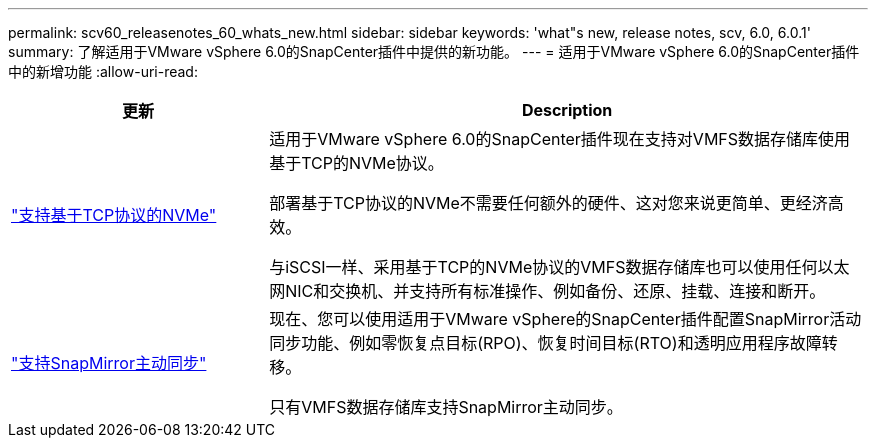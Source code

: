 ---
permalink: scv60_releasenotes_60_whats_new.html 
sidebar: sidebar 
keywords: 'what"s new, release notes, scv, 6.0, 6.0.1' 
summary: 了解适用于VMware vSphere 6.0的SnapCenter插件中提供的新功能。 
---
= 适用于VMware vSphere 6.0的SnapCenter插件中的新增功能
:allow-uri-read: 


[cols="30%,70%"]
|===
| 更新 | Description 


 a| 
https://docs.netapp.com/us-en/sc-plugin-vmware-vsphere/scpivs44_concepts_overview.html["支持基于TCP协议的NVMe"]
 a| 
适用于VMware vSphere 6.0的SnapCenter插件现在支持对VMFS数据存储库使用基于TCP的NVMe协议。

部署基于TCP协议的NVMe不需要任何额外的硬件、这对您来说更简单、更经济高效。

与iSCSI一样、采用基于TCP的NVMe协议的VMFS数据存储库也可以使用任何以太网NIC和交换机、并支持所有标准操作、例如备份、还原、挂载、连接和断开。



 a| 
https://docs.netapp.com/us-en/sc-plugin-vmware-vsphere/scpivs44_create_backup_policies_for_vms_and_datastores.html["支持SnapMirror主动同步"]
 a| 
现在、您可以使用适用于VMware vSphere的SnapCenter插件配置SnapMirror活动同步功能、例如零恢复点目标(RPO)、恢复时间目标(RTO)和透明应用程序故障转移。

只有VMFS数据存储库支持SnapMirror主动同步。

|===